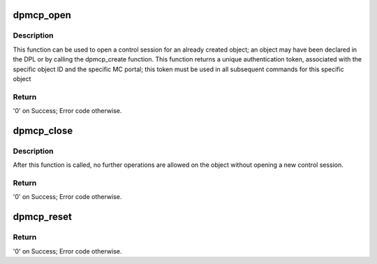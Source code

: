.. -*- coding: utf-8; mode: rst -*-
.. src-file: drivers/staging/fsl-mc/bus/dpmcp.c

.. _`dpmcp_open`:

dpmcp_open
==========

.. c:function:: int dpmcp_open(struct fsl_mc_io *mc_io, u32 cmd_flags, int dpmcp_id, u16 *token)

    Open a control session for the specified object.

    :param struct fsl_mc_io \*mc_io:
        Pointer to MC portal's I/O object

    :param u32 cmd_flags:
        Command flags; one or more of 'MC_CMD_FLAG_'

    :param int dpmcp_id:
        DPMCP unique ID

    :param u16 \*token:
        Returned token; use in subsequent API calls

.. _`dpmcp_open.description`:

Description
-----------

This function can be used to open a control session for an
already created object; an object may have been declared in
the DPL or by calling the dpmcp_create function.
This function returns a unique authentication token,
associated with the specific object ID and the specific MC
portal; this token must be used in all subsequent commands for
this specific object

.. _`dpmcp_open.return`:

Return
------

'0' on Success; Error code otherwise.

.. _`dpmcp_close`:

dpmcp_close
===========

.. c:function:: int dpmcp_close(struct fsl_mc_io *mc_io, u32 cmd_flags, u16 token)

    Close the control session of the object

    :param struct fsl_mc_io \*mc_io:
        Pointer to MC portal's I/O object

    :param u32 cmd_flags:
        Command flags; one or more of 'MC_CMD_FLAG_'

    :param u16 token:
        Token of DPMCP object

.. _`dpmcp_close.description`:

Description
-----------

After this function is called, no further operations are
allowed on the object without opening a new control session.

.. _`dpmcp_close.return`:

Return
------

'0' on Success; Error code otherwise.

.. _`dpmcp_reset`:

dpmcp_reset
===========

.. c:function:: int dpmcp_reset(struct fsl_mc_io *mc_io, u32 cmd_flags, u16 token)

    Reset the DPMCP, returns the object to initial state.

    :param struct fsl_mc_io \*mc_io:
        Pointer to MC portal's I/O object

    :param u32 cmd_flags:
        Command flags; one or more of 'MC_CMD_FLAG_'

    :param u16 token:
        Token of DPMCP object

.. _`dpmcp_reset.return`:

Return
------

'0' on Success; Error code otherwise.

.. This file was automatic generated / don't edit.

